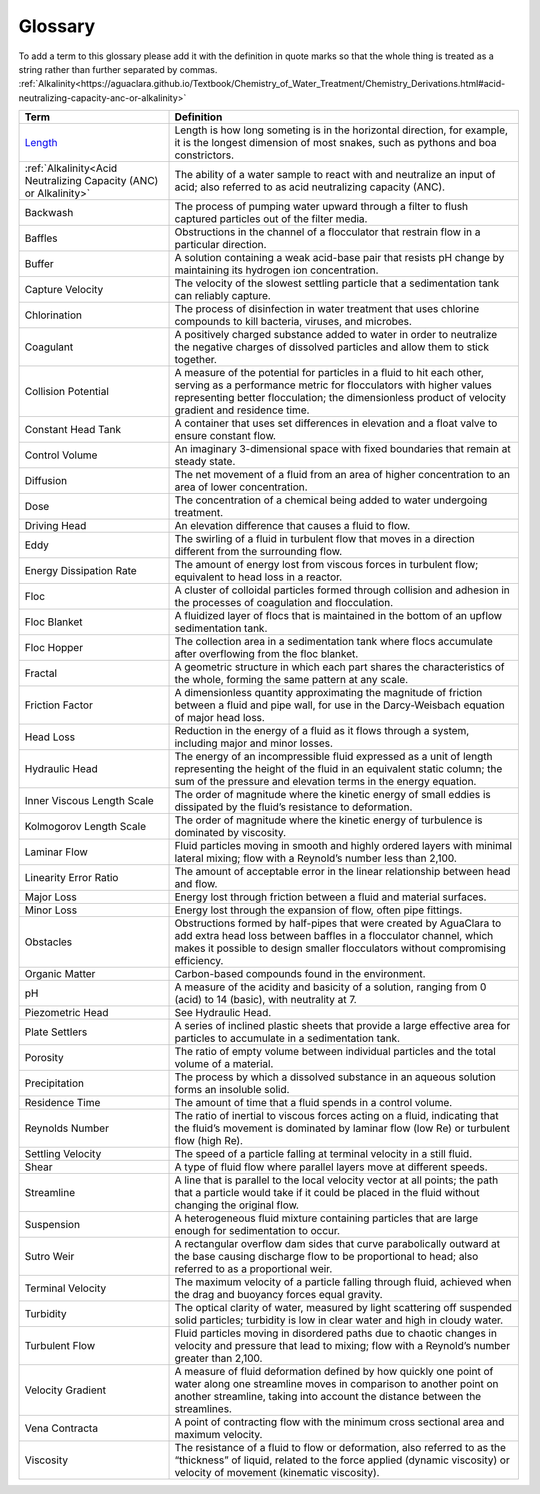 Glossary
********

To add a term to this glossary please add it with the definition in quote marks so that the whole thing is treated as a string rather than further separated by commas.
:ref:`Alkalinity<https://aguaclara.github.io/Textbook/Chemistry_of_Water_Treatment/Chemistry_Derivations.html#acid-neutralizing-capacity-anc-or-alkalinity>`

.. _glossary_table:

.. csv-table:: 
    :header: Term, Definition
    :widths: 30, 70
    :align: center

    `Length <https://www.amazon.com/Aurora-World-Albino-Burmese-Python/dp/B00165CW22/>`_, "Length is how long someting is in the horizontal direction, for example, it is the longest dimension of most snakes, such as pythons and boa constrictors."
    :ref:`Alkalinity<Acid Neutralizing Capacity (ANC) or Alkalinity>`, "The ability of a water sample to react with and neutralize an input of acid; also referred to as acid neutralizing capacity (ANC)."
    Backwash, "The process of pumping water upward through a filter to flush captured particles out of the filter media."
    Baffles, "Obstructions in the channel of a flocculator that restrain flow in a particular direction."
    Buffer, "A solution containing a weak acid-base pair that resists pH change by maintaining its hydrogen ion concentration."
    Capture Velocity, "The velocity of the slowest settling particle that a sedimentation tank can reliably capture."
    Chlorination, "The process of disinfection in water treatment that uses chlorine compounds to kill bacteria, viruses, and microbes."
    Coagulant, "A positively charged substance added to water in order to neutralize the negative charges of dissolved particles and allow them to stick together."
    Collision Potential, "A measure of the potential for particles in a fluid to hit each other, serving as a performance metric for flocculators with higher values representing better flocculation; the dimensionless product of velocity gradient and residence time."
    Constant Head Tank, "A container that uses set differences in elevation and a float valve to ensure constant flow."
    Control Volume, "An imaginary 3-dimensional space with fixed boundaries that remain at steady state."
    Diffusion, "The net movement of a fluid from an area of higher concentration to an area of lower concentration."
    Dose, "The concentration of a chemical being added to water undergoing treatment."
    Driving Head, "An elevation difference that causes a fluid to flow."
    Eddy, "The swirling of a fluid in turbulent flow that moves in a direction different from the surrounding flow."
    Energy Dissipation Rate, "The amount of energy lost from viscous forces in turbulent flow; equivalent to head loss in a reactor."
    Floc, "A cluster of colloidal particles formed through collision and adhesion in the processes of coagulation and flocculation."
    Floc Blanket, "A fluidized layer of flocs that is maintained in the bottom of an upflow sedimentation tank."
    Floc Hopper, "The collection area in a sedimentation tank where flocs accumulate after overflowing from the floc blanket."
    Fractal, "A geometric structure in which each part shares the characteristics of the whole, forming the same pattern at any scale."
    Friction Factor, "A dimensionless quantity approximating the magnitude of friction between a fluid and pipe wall, for use in the Darcy-Weisbach equation of major head loss."
    Head Loss, "Reduction in the energy of a fluid as it flows through a system, including major and minor losses."
    Hydraulic Head, "The energy of an incompressible fluid expressed as a unit of length representing the height of the fluid in an equivalent static column; the sum of the pressure and elevation terms in the energy equation."
    Inner Viscous Length Scale, "The order of magnitude where the kinetic energy of small eddies is dissipated by the fluid’s resistance to deformation."
    Kolmogorov Length Scale, "The order of magnitude where the kinetic energy of turbulence is dominated by viscosity."
    Laminar Flow, "Fluid particles moving in smooth and highly ordered layers with minimal lateral mixing; flow with a Reynold’s number less than 2,100."
    Linearity Error Ratio, "The amount of acceptable error in the linear relationship between head and flow."
    Major Loss, "Energy lost through friction between a fluid and material surfaces."
    Minor Loss, "Energy lost through the expansion of flow, often pipe fittings."
    Obstacles, "Obstructions formed by half-pipes that were created by AguaClara to add extra head loss between baffles in a flocculator channel, which makes it possible to design smaller flocculators without compromising efficiency."
    Organic Matter, "Carbon-based compounds found in the environment."
    pH, "A measure of the acidity and basicity of a solution, ranging from 0 (acid) to 14 (basic), with neutrality at 7."
    Piezometric Head, "See Hydraulic Head."
    Plate Settlers, "A series of inclined plastic sheets that provide a large effective area for particles to accumulate in a sedimentation tank."
    Porosity, "The ratio of empty volume between individual particles and the total volume of a material."
    Precipitation, "The process by which a dissolved substance in an aqueous solution forms an insoluble solid."
    Residence Time, "The amount of time that a fluid spends in a control volume."
    Reynolds Number, "The ratio of inertial to viscous forces acting on a fluid, indicating that the fluid’s movement is dominated by laminar flow (low Re) or turbulent flow (high Re)."
    Settling Velocity, "The speed of a particle falling at terminal velocity in a still fluid."
    Shear, "A type of fluid flow where parallel layers move at different speeds."
    Streamline, "A line that is parallel to the local velocity vector at all points; the path that a particle would take if it could be placed in the fluid without changing the original flow."
    Suspension, "A heterogeneous fluid mixture containing particles that are large enough for sedimentation to occur."
    Sutro Weir, "A rectangular overflow dam sides that curve parabolically outward at the base causing discharge flow to be proportional to head; also referred to as a proportional weir."
    Terminal Velocity, "The maximum velocity of a particle falling through fluid, achieved when the drag and buoyancy forces equal gravity."
    Turbidity, "The optical clarity of water, measured by light scattering off suspended solid particles; turbidity is low in clear water and high in cloudy water."
    Turbulent Flow, "Fluid particles moving in disordered paths due to chaotic changes in velocity and pressure that lead to mixing; flow with a Reynold’s number greater than 2,100."
    Velocity Gradient, "A measure of fluid deformation defined by how quickly one point of water along one streamline moves in comparison to another point on another streamline, taking into account the distance between the streamlines."
    Vena Contracta, "A point of contracting flow with the minimum cross sectional area and maximum velocity."
    Viscosity, "The resistance of a fluid to flow or deformation, also referred to as the “thickness” of liquid, related to the force applied (dynamic viscosity) or velocity of movement (kinematic viscosity)."
